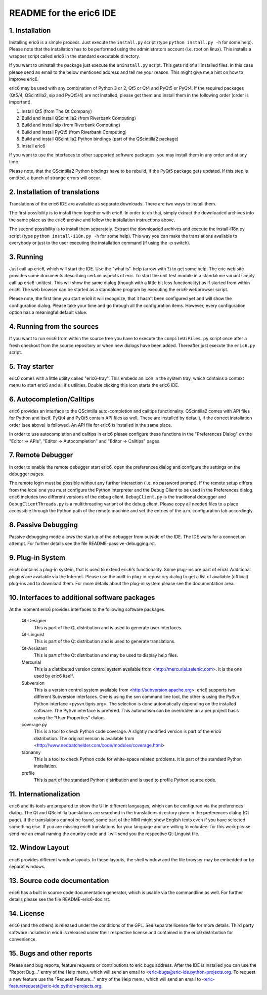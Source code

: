 ========================
README for the eric6 IDE
========================

1. Installation
---------------
Installing eric6 is a simple process. Just execute the ``install.py`` script
(type ``python install.py -h`` for some help). Please note that the
installation has to be performed using the administrators account (i.e. root
on linux). This installs a wrapper script called eric6 in the standard
executable directory.

If you want to uninstall the package just execute the ``uninstall.py`` script.
This gets rid of all installed files. In this case please send an email to the
below mentioned address and tell me your reason. This might give me a hint on
how to improve eric6.

eric6 may be used with any combination of Python 3 or 2, Qt5 or Qt4 and
PyQt5 or PyQt4. If the required packages (Qt5/4, QScintilla2, sip and PyQt5/4)
are not installed, please get them and install them in the following order
(order is important).

1. Install Qt5 (from The Qt Company)

2. Build and install QScintilla2 (from Riverbank Computing)

3. Build and install sip (from Riverbank Computing)

4. Build and install PyQt5 (from Riverbank Computing)

5. Build and install QScintilla2 Python bindings
   (part of the QScintilla2 package)

6. Install eric6

If you want to use the interfaces to other supported software packages, you may
install them in any order and at any time.

Please note, that the QScintilla2 Python bindings have to be rebuild, if
the PyQt5 package gets updated. If this step is omitted, a bunch of strange
errors will occur.

2. Installation of translations
-------------------------------
Translations of the eric6 IDE are available as separate downloads. There
are two ways to install them.

The first possibility is to install them together with eric6. In order
to do that, simply extract the downloaded archives into the same place
as the eric6 archive and follow the installation instructions above.

The second possibility is to install them separately. Extract the
downloaded archives and execute the install-i18n.py script (type
``python install-i18n.py -h`` for some help). This way you can make the
translations available to everybody or just to the user executing the
installation command (if using the -p switch).

3. Running
----------
Just call up eric6, which will start the IDE. Use the "what is"-help
(arrow with ?) to get some help. The eric web site provides some
documents describing certain aspects of eric. To start the unit test module in
a standalone variant simply call up eric6-unittest. This will show the same
dialog (though with a little bit less functionality) as if started from within
eric6. The web browser can be started as a standalone program by executing the
eric6-webbrowser script.

Please note, the first time you start eric6 it will recognize, that it
hasn't been configured yet and will show the configuration dialog.
Please take your time and go through all the configuration items.
However, every configuration option has a meaningful default value.

4. Running from the sources
---------------------------
If you want to run eric6 from within the source tree you have to execute
the ``compileUiFiles.py`` script once after a fresh checkout from the source
repository or when new dialogs have been added. Thereafter just execute
the ``eric6.py`` script.

5. Tray starter
---------------
eric6 comes with a little utility called "eric6-tray". This embeds an icon
in the system tray, which contains a context menu to start eric6 and all
it's utilities. Double clicking this icon starts the eric6 IDE.

6. Autocompletion/Calltips
--------------------------
eric6 provides an interface to the QScintilla auto-completion and calltips
functionality. QScintilla2 comes with API files for Python and itself. PyQt4
and PyQt5 contain API files as well. These are installed by default, if the
correct installation order (see above) is followed. An API file for eric6 is
installed in the same place.

In order to use autocompletion and calltips in eric6 please configure these
functions in the "Preferences Dialog" on the "Editor -> APIs", 
"Editor -> Autocompletion" and "Editor -> Calltips" pages.

7. Remote Debugger
------------------
In order to enable the remote debugger start eric6, open the preferences
dialog and configure the settings on the debugger pages.

The remote login must be possible without any further interaction (i.e.
no password prompt). If the remote setup differs from the local one you
must configure the Python interpreter and the Debug Client to be used
in the Preferences dialog. eric6 includes two different versions of the
debug client. ``DebugClient.py`` is the traditional debugger and
``DebugClientThreads.py`` is a multithreading variant of the debug client.
Please copy all needed files to a place accessible through the Python path
of the remote machine and set the entries of the a.m. configuration tab
accordingly. 

8. Passive Debugging
--------------------
Passive debugging mode allows the startup of the debugger from outside
of the IDE. The IDE waits for a connection attempt. For further details
see the file README-passive-debugging.rst.

9. Plug-in System
-----------------
eric6 contains a plug-in system, that is used to extend eric6's 
functionality. Some plug-ins are part of eric6. Additional plugins
are available via the Internet. Please use the built-in plug-in
repository dialog to get a list of available (official) plug-ins
and to download them. For more details about the plug-in system
please see the documentation area.

10. Interfaces to additional software packages
----------------------------------------------
At the moment eric6 provides interfaces to the following software
packages.

    Qt-Designer 
        This is part of the Qt distribution and is used to generate user
        interfaces.
    
    Qt-Linguist 
        This is part of the Qt distribution and is used to generate
        translations.
    
    Qt-Assistant 
        This is part of the Qt distribution and may be used to display help
        files.
    
    Mercurial
        This is a distributed version control system available from
        <http://mercurial.selenic.com>. It is the one used by eric6 itself.
    
    Subversion 
        This is a version control system available from
        <http://subversion.apache.org>. eric6 supports two different Subversion
        interfaces. One is using the svn command line tool, the other is using
        the PySvn Python interface <pysvn.tigris.org>. The selection is done
        automatically depending on the installed software. The PySvn interface
        is prefered. This automatism can be overridden an a per project basis
        using the "User Properties" dialog.
    
    coverage.py 
        This is a tool to check Python code coverage. A slightly modified
        version is part of the eric6 distribution. The original version is
        available from <http://www.nedbatchelder.com/code/modules/coverage.html>
    
    tabnanny 
        This is a tool to check Python code for white-space related problems.
        It is part of the standard Python installation.
    
    profile 
        This is part of the standard Python distribution and is used to profile
        Python source code.

11. Internationalization
------------------------
eric6 and its tools are prepared to show the UI in different languages, which
can be configured via the preferences dialog. The Qt and QScintilla
translations are searched in the translations directory given in the
preferences dialog (Qt page). If the translations cannot be found, some part
of the MMI might show English texts even if you have selected something else.
If you are missing eric6 translations for your language and are willing to
volunteer for this work please send me an email naming the country code and
I will send you the respective Qt-Linguist file.

12. Window Layout
-----------------
eric6 provides different window layouts. In these layouts, the shell window
and the file browser may be embedded or be separat windows.

13. Source code documentation
-----------------------------
eric6 has a built in source code documentation generator, which is
usable via the commandline as well. For further details please see
the file README-eric6-doc.rst.

14. License
-----------
eric6 (and the others) is released under the conditions of the GPL. See 
separate license file for more details. Third party software included in
eric6 is released under their respective license and contained in the
eric6 distribution for convenience. 

15. Bugs and other reports
--------------------------
Please send bug reports, feature requests or contributions to eric bugs
address. After the IDE is installed you can use the "Report Bug..."
entry of the Help menu, which will send an email to
<eric-bugs@eric-ide.python-projects.org. To request a new feature use the
"Request Feature..." entry of the Help menu, which will send an email to
<eric-featurerequest@eric-ide.python-projects.org.
